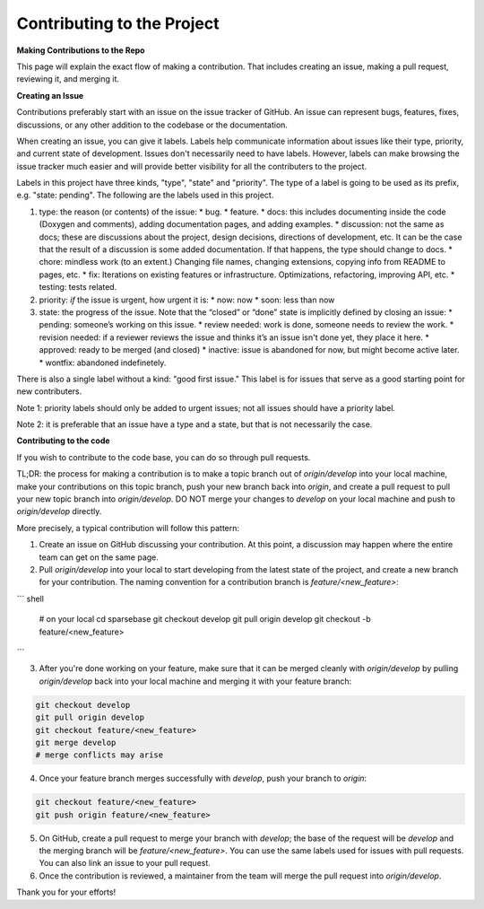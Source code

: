 Contributing to the Project
===========================

.. autosummary::
   :toctree: generated

   lumache

**Making Contributions to the Repo**

This page will explain the exact flow of making a contribution. That includes creating an issue, making a pull request, reviewing it, and merging it. 

**Creating an Issue**

Contributions preferably start with an issue on the issue tracker of GitHub. An issue can represent bugs, features, fixes, discussions, or any other addition to the codebase or the documentation.

When creating an issue, you can give it labels. Labels help communicate information about issues like their type, priority, and current state of development. Issues don't necessarily need to have labels. However, labels can make browsing the issue tracker much easier and will provide better visibility for all the contributers to the project.

Labels in this project have three kinds, "type", "state" and "priority". The type of a label is going to be used as its prefix, e.g. "state: pending". The following are the labels used in this project.

1. type: the reason (or contents) of the issue:
   * bug.
   * feature.
   * docs: this includes documenting inside the code (Doxygen and comments), adding documentation pages, and adding examples.
   * discussion: not the same as docs; these are discussions about the project, design decisions, directions of development, etc. It can be the case that the result of a discussion is some added documentation. If that happens, the type should change to docs.
   * chore: mindless work (to an extent.) Changing file names, changing extensions, copying info from README to pages, etc.
   * fix: Iterations on existing features or infrastructure. Optimizations, refactoring, improving API, etc.
   * testing: tests related. 
2. priority: *if* the issue is urgent, how urgent it is:
   * now: now
   * soon: less than now
3. state: the progress of the issue. Note that the “closed” or “done” state is implicitly defined by closing an issue:
   * pending: someone’s working on this issue.
   * review needed: work is done, someone needs to review the work.
   * revision needed: if a reviewer reviews the issue and thinks it’s an issue isn't done yet, they place it here.
   * approved: ready to be merged (and closed)
   * inactive: issue is abandoned for now, but might become active later.
   * wontfix: abandoned indefinetely.

There is also a single label without a kind: "good first issue." This label is for issues that serve as a good starting point for new contributers. 

Note 1: priority labels should only be added to urgent issues; not all issues should have a priority label.

Note 2: it is preferable that an issue have a type and a state, but that is not necessarily the case.

**Contributing to the code** 

If you wish to contribute to the code base, you can do so through pull requests.

TL;DR: the process for making a contribution is to make a topic branch out of `origin/develop` into your local machine, make your contributions on this topic branch, push your new branch back into `origin`, and create a pull request to pull your new topic branch into `origin/develop`. DO NOT merge your changes to `develop` on your local machine and push to `origin/develop` directly. 

More precisely, a typical contribution will follow this pattern:

1. Create an issue on GitHub discussing your contribution. At this point, a discussion may happen where the entire team can get on the same page.
2. Pull `origin/develop` into your local to start developing from the latest state of the project, and create a new branch for your contribution. The naming convention for a contribution branch is `feature/<new_feature>`:
    
``` shell

   # on your local
   cd sparsebase
   git checkout develop
   git pull origin develop
   git checkout -b feature/<new_feature>
```
    
3. After you're done working on your feature, make sure that it can be merged cleanly with `origin/develop` by pulling `origin/develop` back into your local machine and merging it with your feature branch:
    
.. code-block:: console

   git checkout develop
   git pull origin develop
   git checkout feature/<new_feature>
   git merge develop
   # merge conflicts may arise
..
    
    
4. Once your feature branch merges successfully with `develop`, push your branch to `origin`:
    
.. code-block:: console

   git checkout feature/<new_feature>
   git push origin feature/<new_feature>
   
    
5. On GitHub, create a pull request to merge your branch with `develop`; the base of the request will be `develop` and the merging branch will be `feature/<new_feature>`. You can use the same labels used for issues with pull requests. You can also link an issue to your pull request.
6.  Once the contribution is reviewed, a maintainer from the team will merge the pull request into `origin/develop`.

Thank you for your efforts!